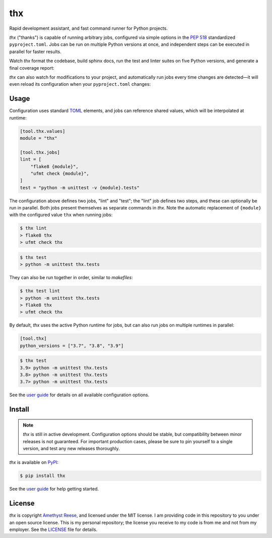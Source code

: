 thx
===

Rapid development assistant, and fast command runner for Python projects.

.. image:: https://img.shields.io/pypi/l/thx.svg
   :target: https://github.com/omnilib/thx/blob/main/LICENSE
   :alt: MIT Licensed
.. image:: https://img.shields.io/pypi/v/thx.svg
   :target: https://pypi.org/project/thx
   :alt: PyPI Release
.. image:: https://img.shields.io/badge/change-log-blue
   :target: https://github.com/omnilib/thx/blob/main/CHANGELOG.md
   :alt: Changelog
.. image:: https://readthedocs.org/projects/thx/badge/?version=stable
   :target: https://thx.readthedocs.io/
   :alt: Documentation Status
.. image:: https://github.com/omnilib/thx/workflows/Build/badge.svg
   :target: https://github.com/omnilib/thx/actions
   :alt: Build Status


`thx` ("thanks") is capable of running arbitrary jobs, configured via simple options
in the `PEP 518 <https://peps.python.org/pep-0518/>`_ standardized ``pyproject.toml``.
Jobs can be run on multiple Python versions at once, and independent steps can be
executed in parallel for faster results.

Watch `thx` format the codebase, build sphinx docs, run the test and linter suites on
five Python versions, and generate a final coverage report:

.. image:: https://asciinema.org/a/ZoT8qYbQ2g8wl1FrR9JSpRqRZ.svg
    :target: https://asciinema.org/a/ZoT8qYbQ2g8wl1FrR9JSpRqRZ
    :alt: Demo of thx

`thx` can also watch for modifications to your project, and automatically run jobs
every time changes are detected—it will even reload its configuration when your
``pyproject.toml`` changes:

.. image:: https://asciinema.org/a/uE79pfl07YzTiDmGnNzgY1GWG.svg
    :target: https://asciinema.org/a/uE79pfl07YzTiDmGnNzgY1GWG
    :alt: Demo of thx in watch mode


Usage
-----

Configuration uses standard `TOML <https://toml.io>`_ elements, and jobs can
reference shared values, which will be interpolated at runtime:

.. code-block:: toml

    [tool.thx.values]
    module = "thx"

    [tool.thx.jobs]
    lint = [
        "flake8 {module}",
        "ufmt check {module}",
    ]
    test = "python -m unittest -v {module}.tests"

The configuration above defines two jobs, "lint" and "test"; the "lint" job defines
two steps, and these can optionally be run in parallel. Both jobs present themselves
as separate commands in `thx`. Note the automatic replacement of ``{module}`` with
the configured value ``thx`` when running jobs:

.. code-block:: shell-session

    $ thx lint
    > flake8 thx
    > ufmt check thx

.. code-block:: shell-session

    $ thx test
    > python -m unittest thx.tests

They can also be run together in order, similar to `makefiles`:

.. code-block:: shell-session
    
    $ thx test lint
    > python -m unittest thx.tests
    > flake8 thx
    > ufmt check thx

By default, `thx` uses the active Python runtime for jobs, but can also run jobs on 
multiple runtimes in parallel:

.. code-block:: toml

    [tool.thx]
    python_versions = ["3.7", "3.8", "3.9"]

.. code-block:: shell-session

    $ thx test
    3.9> python -m unittest thx.tests
    3.8> python -m unittest thx.tests
    3.7> python -m unittest thx.tests

See the `user guide <https://thx.omnilib.dev>`_ for details on all available
configuration options.


Install
-------

.. note::

    `thx` is still in active development. Configuration options should be stable, but
    compatibility between minor releases is not guaranteed. For important production
    cases, please be sure to pin yourself to a single version, and test any new releases
    thoroughly.

`thx` is available on `PyPI <https://pypi.org/project/thx>`_:

.. code-block:: shell-session

    $ pip install thx

See the `user guide <https://thx.omnilib.dev>`_ for help getting started.


License
-------

`thx` is copyright `Amethyst Reese <https://noswap.com>`_, and licensed under
the MIT license. I am providing code in this repository to you under an open
source license. This is my personal repository; the license you receive to my
code is from me and not from my employer. See the `LICENSE`_ file for details.

.. _LICENSE: https://github.com/omnilib/thx/blob/main/LICENSE
